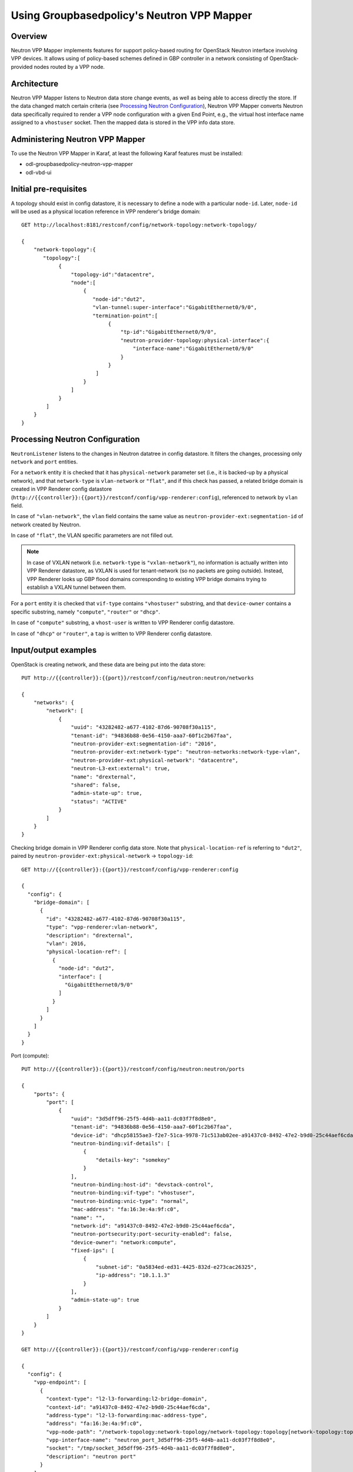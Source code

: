 Using Groupbasedpolicy's Neutron VPP Mapper
===========================================

Overview
--------
Neutron VPP Mapper implements features for support policy-based routing for OpenStack Neutron interface involving VPP devices.
It allows using of policy-based schemes defined in GBP controller in a network consisting of OpenStack-provided nodes routed by a VPP node.

Architecture
------------
Neutron VPP Mapper listens to Neutron data store change events, as well as being able to access directly the store.
If the data changed match certain criteria (see `Processing Neutron Configuration`_),
Neutron VPP Mapper converts Neutron data specifically required to render a VPP node configuration with a given End Point,
e.g., the virtual host interface name assigned to a ``vhostuser`` socket.
Then the mapped data is stored in the VPP info data store.

Administering Neutron VPP Mapper
--------------------------------
To use the Neutron VPP Mapper in Karaf, at least the following Karaf features must be installed:

* odl-groupbasedpolicy-neutron-vpp-mapper
* odl-vbd-ui

Initial pre-requisites
----------------------
A topology should exist in config datastore, it is necessary to define a node with a particular ``node-id``.
Later, ``node-id`` will be used as a physical location reference in VPP renderer's bridge domain::

   GET http://localhost:8181/restconf/config/network-topology:network-topology/

   {
       "network-topology":{
          "topology":[
               {
                   "topology-id":"datacentre",
                   "node":[
                       {
                          "node-id":"dut2",
                          "vlan-tunnel:super-interface":"GigabitEthernet0/9/0",
                          "termination-point":[
                               {
                                   "tp-id":"GigabitEthernet0/9/0",
                                   "neutron-provider-topology:physical-interface":{
                                       "interface-name":"GigabitEthernet0/9/0"
                                   }
                               }
                           ]
                       }
                   ]
               }
           ]
       }
   }


Processing Neutron Configuration
--------------------------------
``NeutronListener`` listens to the changes in Neutron datatree in config datastore. It filters the changes, processing only ``network`` and ``port`` entities.

For a ``network`` entity it is checked that it has ``physical-network`` parameter set (i.e., it is backed-up by a physical network),
and that ``network-type`` is ``vlan-network`` or ``"flat"``, and if this check has passed, a related bridge domain is created
in VPP Renderer config datastore
(``http://{{controller}}:{{port}}/restconf/config/vpp-renderer:config``), referenced to network by ``vlan`` field.

In case of ``"vlan-network"``, the ``vlan`` field contains the same value as ``neutron-provider-ext:segmentation-id`` of network created by Neutron.

In case of ``"flat"``, the VLAN specific parameters are not filled out.

.. note:: In case of VXLAN network (i.e. ``network-type`` is ``"vxlan-network"``), no information is actually written
   into VPP Renderer datastore, as VXLAN is used for tenant-network (so no packets are going outside). Instead, VPP Renderer looks up GBP flood domains corresponding to existing VPP bridge domains trying to establish a VXLAN tunnel between them.

For a ``port`` entity it is checked that ``vif-type`` contains ``"vhostuser"`` substring, and that ``device-owner`` contains a specific substring, namely ``"compute"``, ``"router"`` or ``"dhcp"``.

In case of ``"compute"`` substring, a ``vhost-user`` is written to VPP Renderer config datastore.

In case of ``"dhcp"`` or ``"router"``, a ``tap`` is written to VPP Renderer config datastore.

Input/output examples
---------------------

OpenStack is creating network, and these data are being put into the data store::

   PUT http://{{controller}}:{{port}}/restconf/config/neutron:neutron/networks

   {
       "networks": {
           "network": [
               {
                   "uuid": "43282482-a677-4102-87d6-90708f30a115",
                   "tenant-id": "94836b88-0e56-4150-aaa7-60f1c2b67faa",
                   "neutron-provider-ext:segmentation-id": "2016",
                   "neutron-provider-ext:network-type": "neutron-networks:network-type-vlan",
                   "neutron-provider-ext:physical-network": "datacentre",
                   "neutron-L3-ext:external": true,
                   "name": "drexternal",
                   "shared": false,
                   "admin-state-up": true,
                   "status": "ACTIVE"
               }
           ]
       }
   }

Checking bridge domain in VPP Renderer config data store.
Note that ``physical-location-ref`` is referring to ``"dut2"``, paired by ``neutron-provider-ext:physical-network`` -> ``topology-id``::

   GET http://{{controller}}:{{port}}/restconf/config/vpp-renderer:config

   {
     "config": {
       "bridge-domain": [
         {
           "id": "43282482-a677-4102-87d6-90708f30a115",
           "type": "vpp-renderer:vlan-network",
           "description": "drexternal",
           "vlan": 2016,
           "physical-location-ref": [
             {
               "node-id": "dut2",
               "interface": [
                 "GigabitEthernet0/9/0"
               ]
             }
           ]
         }
       ]
     }
   }

Port (compute)::

   PUT http://{{controller}}:{{port}}/restconf/config/neutron:neutron/ports

   {
       "ports": {
           "port": [
               {
                   "uuid": "3d5dff96-25f5-4d4b-aa11-dc03f7f8d8e0",
                   "tenant-id": "94836b88-0e56-4150-aaa7-60f1c2b67faa",
                   "device-id": "dhcp58155ae3-f2e7-51ca-9978-71c513ab02ee-a91437c0-8492-47e2-b9d0-25c44aef6cda",
                   "neutron-binding:vif-details": [
                       {
                           "details-key": "somekey"
                       }
                   ],
                   "neutron-binding:host-id": "devstack-control",
                   "neutron-binding:vif-type": "vhostuser",
                   "neutron-binding:vnic-type": "normal",
                   "mac-address": "fa:16:3e:4a:9f:c0",
                   "name": "",
                   "network-id": "a91437c0-8492-47e2-b9d0-25c44aef6cda",
                   "neutron-portsecurity:port-security-enabled": false,
                   "device-owner": "network:compute",
                   "fixed-ips": [
                       {
                           "subnet-id": "0a5834ed-ed31-4425-832d-e273cac26325",
                           "ip-address": "10.1.1.3"
                       }
                   ],
                   "admin-state-up": true
               }
           ]
       }
   }

   GET http://{{controller}}:{{port}}/restconf/config/vpp-renderer:config

   {
     "config": {
       "vpp-endpoint": [
         {
           "context-type": "l2-l3-forwarding:l2-bridge-domain",
           "context-id": "a91437c0-8492-47e2-b9d0-25c44aef6cda",
           "address-type": "l2-l3-forwarding:mac-address-type",
           "address": "fa:16:3e:4a:9f:c0",
           "vpp-node-path": "/network-topology:network-topology/network-topology:topology[network-topology:topology-id='topology-netconf']/network-topology:node[network-topology:node-id='devstack-control']",
           "vpp-interface-name": "neutron_port_3d5dff96-25f5-4d4b-aa11-dc03f7f8d8e0",
           "socket": "/tmp/socket_3d5dff96-25f5-4d4b-aa11-dc03f7f8d8e0",
           "description": "neutron port"
         }
       ]
     }
   }

Port (dhcp)::

   PUT http://{{controller}}:{{port}}/restconf/config/neutron:neutron/ports

   {
       "ports": {
           "port": [
               {
                   "uuid": "3d5dff96-25f5-4d4b-aa11-dc03f7f8d8e0",
                   "tenant-id": "94836b88-0e56-4150-aaa7-60f1c2b67faa",
                   "device-id": "dhcp58155ae3-f2e7-51ca-9978-71c513ab02ee-a91437c0-8492-47e2-b9d0-25c44aef6cda",
                   "neutron-binding:vif-details": [
                       {
                           "details-key": "somekey"
                       }
                   ],
                   "neutron-binding:host-id": "devstack-control",
                   "neutron-binding:vif-type": "vhostuser",
                   "neutron-binding:vnic-type": "normal",
                   "mac-address": "fa:16:3e:4a:9f:c0",
                   "name": "",
                   "network-id": "a91437c0-8492-47e2-b9d0-25c44aef6cda",
                   "neutron-portsecurity:port-security-enabled": false,
                   "device-owner": "network:dhcp",
                   "fixed-ips": [
                       {
                           "subnet-id": "0a5834ed-ed31-4425-832d-e273cac26325",
                           "ip-address": "10.1.1.3"
                       }
                   ],
                   "admin-state-up": true
               }
           ]
       }
   }

   GET http://{{controller}}:{{port}}/restconf/config/vpp-renderer:config

   {
     "config": {
       "vpp-endpoint": [
         {
           "context-type": "l2-l3-forwarding:l2-bridge-domain",
           "context-id": "a91437c0-8492-47e2-b9d0-25c44aef6cda",
           "address-type": "l2-l3-forwarding:mac-address-type",
           "address": "fa:16:3e:4a:9f:c0",
           "vpp-node-path": "/network-topology:network-topology/network-topology:topology[network-topology:topology-id='topology-netconf']/network-topology:node[network-topology:node-id='devstack-control']",
           "vpp-interface-name": "neutron_port_3d5dff96-25f5-4d4b-aa11-dc03f7f8d8e0",
           "physical-address": "fa:16:3e:4a:9f:c0",
           "name": "tap3d5dff96-25",
           "description": "neutron port"
         }
       ]
     }
   }
